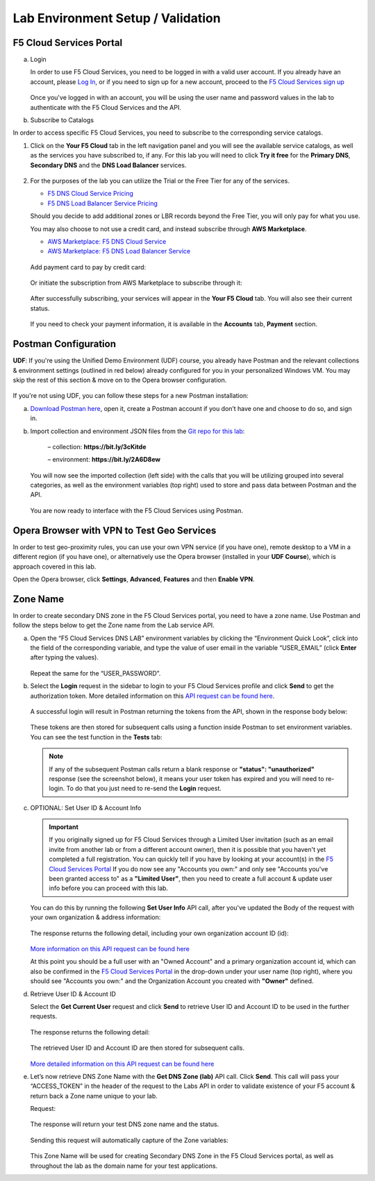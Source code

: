 Lab Environment Setup / Validation
==================================

F5 Cloud Services Portal
------------------------

a. Login

   In order to use F5 Cloud Services, you need to be logged in with a valid user account. If you already have an account, please `Log In <https://portal.cloudservices.f5.com/>`_, or if you need to sign up for a new account, proceed to the `F5 Cloud Services sign up <http://bit.ly/f5csreg>`_

   .. figure:: ../_figures/1.png 

   Once you've logged in with an account, you will be using the user name and password values in the lab to authenticate with the F5 Cloud Services and the API.

#. Subscribe to Catalogs  

In order to access specific F5 Cloud Services, you need to subscribe to the corresponding service catalogs.

#. Click on the **Your F5 Cloud** tab in the left navigation panel and you will see the available service catalogs, as well as the services you have subscribed to, if any. For this lab you will need to click **Try it free** for the **Primary DNS**, **Secondary DNS** and the **DNS Load Balancer** services.

   .. figure:: ../_figures/2_updated.png 

#. For the purposes of the lab you can utilize the Trial or the Free Tier for any of the services. 

   - `F5 DNS Cloud Service Pricing <https://f5cloudservices.zendesk.com/hc/en-us/articles/360045888214-F5-DNS-Cloud-Service-Pricing>`_
   - `F5 DNS Load Balancer Service Pricing <https://f5cloudservices.zendesk.com/hc/en-us/articles/360045888214-F5-DNS-Cloud-Service-Pricing>`_

   Should you decide to add additional zones or LBR records beyond the Free Tier, you will only pay for what you use.

   You may also choose to not use a credit card, and instead subscribe through **AWS Marketplace**.

   - `AWS Marketplace: F5 DNS Cloud Service <https://aws.amazon.com/marketplace/pp/B07NKSRQ99>`_
   - `AWS Marketplace: F5 DNS Load Balancer Service <https://aws.amazon.com/marketplace/pp/B07W3P8HM4>`_
   
   .. figure:: ../_figures/33.jpg 
      
   Add payment card to pay by credit card:
      
   .. figure:: ../_figures/200.jpg 
         
   Or initiate the subscription from AWS Marketplace to subscribe through it:
         
   .. figure:: ../_figures/202.jpg 

   After successfully subscribing, your services will appear in the **Your F5 Cloud** tab. You will also see their current status.  

   .. figure:: ../_figures/4_updated.png 

   If you need to check your payment information, it is available in the **Accounts** tab, **Payment** section.  

   .. figure:: ../_figures/5.png 

Postman Configuration
---------------------

**UDF**: If you're using the Unified Demo Environment (UDF) course, you already have Postman and the relevant collections & environment settings (outlined in red below) already configured for you in your personalized Windows VM. You may skip the rest of this section & move on to the Opera browser configuration.

.. figure:: ../_figures/postman-udf.png

If you're not using UDF, you can follow these steps for a new Postman installation:

a. `Download Postman here <http://bit.ly/309wSLl>`_, open it, create a Postman account if you don’t have one and choose to do so, and sign in.

b. Import collection and environment JSON files from the `Git repo for this lab <https://github.com/f5devcentral/f5-agility-labs-dns/tree/master/docs/class6/postman>`_:

    – collection: **https://bit.ly/3cKitde**

    – environment: **https://bit.ly/2A6D8ew**

   .. figure:: ../_figures/121.png
   .. figure:: ../_figures/121_1.png
   .. figure:: ../_figures/121_2.png
   .. figure:: ../_figures/121_3.png

   You will now see the imported collection (left side) with the calls that you will be utilizing grouped into several categories, as well as the environment variables (top right) used to store and pass data between Postman and the API.     

   .. figure:: ../_figures/2.jpg 

   You are now ready to interface with the F5 Cloud Services using Postman. 

Opera Browser with VPN to Test Geo Services 
-------------------------------------------

In order to test geo-proximity rules, you can use your own VPN service (if you have one), remote desktop to a VM in a different region (if you have one), or alternatively use the Opera browser (installed in your **UDF Course**), which is approach covered in this lab.

Open the Opera browser, click **Settings**,  **Advanced**, **Features** and then **Enable VPN**.   

.. figure:: ../_figures/7.png 

Zone Name 
---------

In order to create secondary DNS zone in the F5 Cloud Services portal, you need to have a zone name. Use Postman and follow the steps below to get the Zone name from the Lab service API.    

a. Open the “F5 Cloud Services DNS LAB” environment variables by clicking the “Environment Quick Look”, click into the field of the corresponding variable, and type the value of user email in the variable “USER_EMAIL” (click **Enter** after typing the values). 

   .. figure:: ../_figures/72.png 

   Repeat the same for the “USER_PASSWORD”. 

#. Select the **Login** request in the sidebar to login to your F5 Cloud Services profile and click **Send** to get the authorization token. More detailed information on this `API request can be found here <http://bit.ly/36ffsyy>`_.

   .. figure:: ../_figures/73.png 

   A successful login will result in Postman returning the tokens from the API, shown in the response body below: 

   .. figure:: ../_figures/84.jpg 

   These tokens are then stored for subsequent calls using a function inside Postman to set environment variables. You can see the test function in the **Tests** tab: 

   .. figure:: ../_figures/9.jpg 

   .. note:: If any of the subsequent Postman calls return a blank response or **"status": "unauthorized"** response (see the screenshot below), it means your user token has expired and you will need to re-login. To do that you just need to re-send the **Login** request. 

   .. figure:: ../_figures/10.jpg 

#. OPTIONAL: Set User ID & Account Info

   .. important:: If you originally signed up for F5 Cloud Services through a Limited User invitation (such as an email invite from another lab or from a different account owner), then it is possible that you haven't yet completed a full registration. You can quickly tell if you have by looking at your account(s) in the `F5 Cloud Services Portal <https://portal.cloudservices.f5.com/>`_ If you do now see any "Accounts you own:" and only see "Accounts you've been granted access to" as a **"Limited User"**, then you need to create a full account & update user info before you can proceed with this lab.

   You can do this by running the following **Set User Info** API call, after you've updated the Body of the request with your own organization & address information:

   .. figure:: ../_figures/118.jpg

   The response returns the following detail, including your own organization account ID (id):

   .. figure:: ../_figures/119.jpg

   `More information on this API request can be found here <https://portal.cloudservices.f5.com/docs#operation/CreateAccount>`_

   At this point you should be a full user with an "Owned Account" and a primary organization account id, which can also be confirmed in the `F5 Cloud Services Portal <https://portal.cloudservices.f5.com/>`_ in the drop-down under your user name (top right), where you should see "Accounts you own:" and the Organization Account you created with **"Owner"** defined.

#. Retrieve User ID & Account ID 

   Select the **Get Current User** request and click **Send** to retrieve User ID and Account ID to be used in the further requests. 

   .. figure:: ../_figures/86.jpg 

   The response returns the following detail: 

   .. figure:: ../_figures/12.jpg 

   The retrieved User ID and Account ID are then stored for subsequent calls. 

   .. figure:: ../_figures/11.jpg 

   `More detailed information on this API request can be found here <http://bit.ly/37hyQw3>`_

#. Let’s now retrieve DNS Zone Name with the **Get DNS Zone (lab)** API call. Click **Send**. This call will pass your “ACCESS_TOKEN” in the header of the request to the Labs API in order to validate existence of your F5 account & return back a Zone name unique to your lab. 

   Request: 

   .. figure:: ../_figures/74.png 

   The response will return your test DNS zone name and the status. 

   .. figure:: ../_figures/27.jpg 

   Sending this request will automatically capture of the Zone variables: 

   .. figure:: ../_figures/26.jpg 

   This Zone Name will be used for creating Secondary DNS Zone in the F5 Cloud Services portal, as well as throughout the lab as the domain name for your test applications. 
